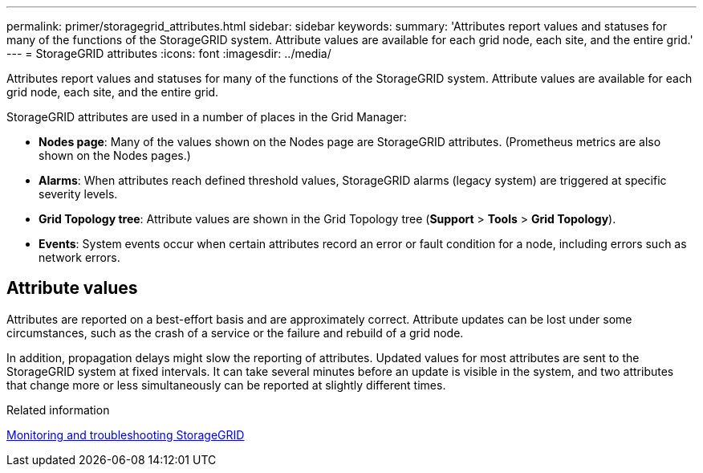 ---
permalink: primer/storagegrid_attributes.html
sidebar: sidebar
keywords:
summary: 'Attributes report values and statuses for many of the functions of the StorageGRID system. Attribute values are available for each grid node, each site, and the entire grid.'
---
= StorageGRID attributes
:icons: font
:imagesdir: ../media/

[.lead]
Attributes report values and statuses for many of the functions of the StorageGRID system. Attribute values are available for each grid node, each site, and the entire grid.

StorageGRID attributes are used in a number of places in the Grid Manager:

* *Nodes page*: Many of the values shown on the Nodes page are StorageGRID attributes. (Prometheus metrics are also shown on the Nodes pages.)
* *Alarms*: When attributes reach defined threshold values, StorageGRID alarms (legacy system) are triggered at specific severity levels.
* *Grid Topology tree*: Attribute values are shown in the Grid Topology tree (*Support* > *Tools* > *Grid Topology*).
* *Events*: System events occur when certain attributes record an error or fault condition for a node, including errors such as network errors.

== Attribute values

Attributes are reported on a best-effort basis and are approximately correct. Attribute updates can be lost under some circumstances, such as the crash of a service or the failure and rebuild of a grid node.

In addition, propagation delays might slow the reporting of attributes. Updated values for most attributes are sent to the StorageGRID system at fixed intervals. It can take several minutes before an update is visible in the system, and two attributes that change more or less simultaneously can be reported at slightly different times.

.Related information

http://docs.netapp.com/sgws-115/topic/com.netapp.doc.sg-troubleshooting/home.html[Monitoring and troubleshooting StorageGRID]
